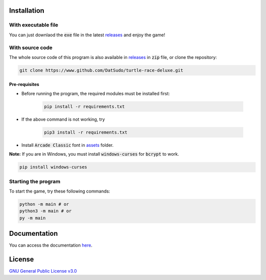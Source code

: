 Installation
============

With executable file
--------------------

You can just downlaod the :code:`exe` file in the latest `releases`_ and enjoy the game!

With source code
----------------

The whole source code of this program is also available in `releases`_ in :code:`zip` file, or  clone the repository:

.. _releases: https://github.com/DatSudo/turtle-race-deluxe/releases 

.. code-block:: bash

   git clone https://www.github.com/DatSudo/turtle-race-deluxe.git

Pre-requisites
^^^^^^^^^^^^^^

* Before running the program, the required modules must be installed first:

   .. code-block:: bash

      pip install -r requirements.txt

* If the above command is not working, try

   .. code-block:: bash

      pip3 install -r requirements.txt

* Install :code:`Arcade Classic` font in `assets`_ folder.

.. _assets: https://github.com/DatSudo/turtle-race-deluxe/tree/main/assets/arcadeclassic

**Note:** If you are in Windows, you must install :code:`windows-curses` for :code:`bcrypt` to work.

.. code-block:: bash

   pip install windows-curses

Starting the program
--------------------

To start the game, try these following commands:

.. code-block:: bash

   python -m main # or
   python3 -m main # or
   py -m main

Documentation
=============

You can access the documentation `here`_.

.. _here: https://datsudo.github.io/turtle-race-deluxe/

License
=======

`GNU General Public License v3.0`_

.. _GNU General Public License v3.0: https://github.com/DatSudo/turtle-race-deluxe/blob/main/LICENSE